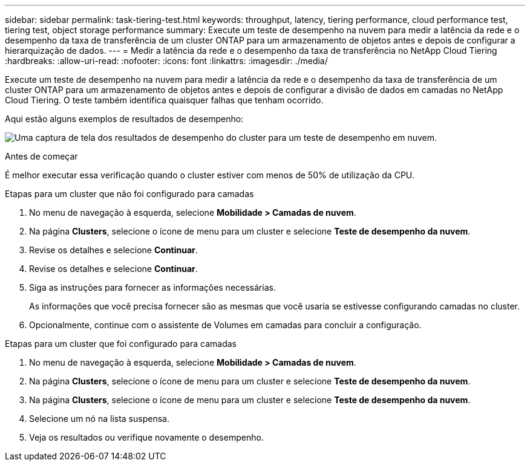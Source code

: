 ---
sidebar: sidebar 
permalink: task-tiering-test.html 
keywords: throughput, latency, tiering performance, cloud performance test, tiering test, object storage performance 
summary: Execute um teste de desempenho na nuvem para medir a latência da rede e o desempenho da taxa de transferência de um cluster ONTAP para um armazenamento de objetos antes e depois de configurar a hierarquização de dados. 
---
= Medir a latência da rede e o desempenho da taxa de transferência no NetApp Cloud Tiering
:hardbreaks:
:allow-uri-read: 
:nofooter: 
:icons: font
:linkattrs: 
:imagesdir: ./media/


[role="lead"]
Execute um teste de desempenho na nuvem para medir a latência da rede e o desempenho da taxa de transferência de um cluster ONTAP para um armazenamento de objetos antes e depois de configurar a divisão de dados em camadas no NetApp Cloud Tiering.  O teste também identifica quaisquer falhas que tenham ocorrido.

Aqui estão alguns exemplos de resultados de desempenho:

image:screenshot_cloud_performance_test.png["Uma captura de tela dos resultados de desempenho do cluster para um teste de desempenho em nuvem."]

.Antes de começar
É melhor executar essa verificação quando o cluster estiver com menos de 50% de utilização da CPU.

.Etapas para um cluster que não foi configurado para camadas
. No menu de navegação à esquerda, selecione *Mobilidade > Camadas de nuvem*.
. Na página *Clusters*, selecione o ícone de menu para um cluster e selecione *Teste de desempenho da nuvem*.
. Revise os detalhes e selecione *Continuar*.
. Revise os detalhes e selecione *Continuar*.
. Siga as instruções para fornecer as informações necessárias.
+
As informações que você precisa fornecer são as mesmas que você usaria se estivesse configurando camadas no cluster.

. Opcionalmente, continue com o assistente de Volumes em camadas para concluir a configuração.


.Etapas para um cluster que foi configurado para camadas
. No menu de navegação à esquerda, selecione *Mobilidade > Camadas de nuvem*.
. Na página *Clusters*, selecione o ícone de menu para um cluster e selecione *Teste de desempenho da nuvem*.
. Na página *Clusters*, selecione o ícone de menu para um cluster e selecione *Teste de desempenho da nuvem*.
. Selecione um nó na lista suspensa.
. Veja os resultados ou verifique novamente o desempenho.

